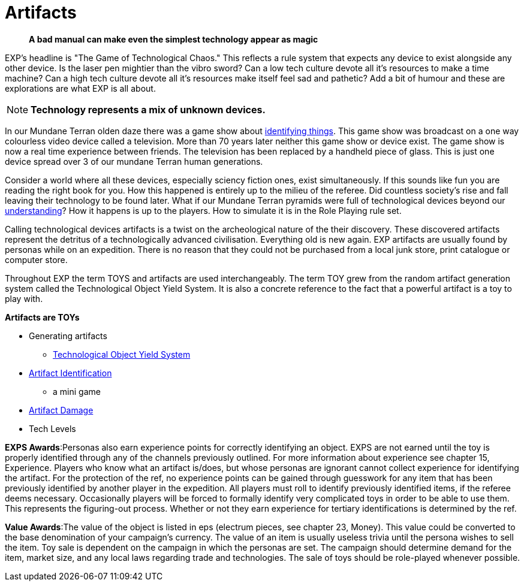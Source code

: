 = Artifacts

[quote]
____
*A bad manual can make even the simplest technology appear as magic* 
____


// basis of EXP
// technology terminology
// artifacts, TOYS, tech
// ID is a minigame.
// Destroying things
// NOT Mundane equipment

EXP's headline is "The Game of Technological Chaos."
This reflects a rule system that expects any device to exist alongside any other device.
Is the laser pen mightier than the vibro sword?
Can a low tech culture devote all it's resources to make a time machine?
Can a high tech culture devote all it's resources make itself feel sad and pathetic?
Add a bit of humour and these are explorations are what EXP is all about.

NOTE: *Technology represents a mix of unknown devices.*

In our Mundane Terran olden daze there was a game show about https://en.wikipedia.org/wiki/What_in_the_World[identifying things,window=_blank].
This game show was broadcast on a one way colourless video device called a television.
More than 70 years later neither this game show or device exist.
The game show is now a real time experience between friends.
The television has been replaced by a handheld piece of glass. 
This is just one device spread over 3 of our mundane Terran human generations.

Consider a world where all these devices, especially sciency fiction ones, exist simultaneously.
If this sounds like fun you are reading the right book for you.
How this happened is entirely up to the milieu of the referee.
Did countless society's rise and fall leaving their technology to be found later.
What if our Mundane Terran pyramids were full of technological devices beyond our https://en.wikipedia.org/wiki/Stargate[understanding,window=_blank]?
How it happens is up to the players. 
How to simulate it is in the Role Playing rule set.

Calling technological devices artifacts is a twist on the archeological nature of the their discovery.
These discovered artifacts represent the detritus of a technologically advanced civilisation.
Everything old is new again.
EXP artifacts are usually found by personas while on an expedition.
There is no reason that they could not be purchased from a local junk store, print catalogue or computer store.

Throughout EXP the term TOYS and artifacts are used interchangeably.
The term TOY grew from the random artifact generation system called the Technological Object Yield System.
It is also a concrete reference to the fact that a powerful artifact is a toy to play with.

.*Artifacts are TOYs*
* Generating artifacts
** xref:iii-hardware:An_index_hardware.adoc[Technological Object Yield System,window=_blank]
* xref:CH20_Artifact_ID.adoc[Artifact Identification,window=_blank]
** a mini game
* xref:CH21_Artifact_Damage.adoc[Artifact Damage,window=_blank]
* Tech Levels


*EXPS Awards*:Personas also earn experience points for correctly identifying an object.
EXPS are not earned until the toy is properly identified through any of the channels previously outlined.
For more information about experience see chapter 15, Experience.
Players who know what an artifact is/does, but whose personas are ignorant cannot collect experience for identifying the artifact.
For the protection of the ref, no experience points can be gained through guesswork for any item that has been previously identified by another player in the expedition.
All players must roll to identify previously identified items, if the referee deems necessary.
Occasionally players will be forced to formally identify very complicated toys in order to be able to use them.
This represents the figuring-out process.
Whether or not they earn experience for tertiary identifications is determined by the ref.

*Value Awards*:The value of the object is listed in eps (electrum pieces, see chapter 23, Money).
This value could be converted to the base denomination of your campaign's currency.
The value of an item is usually useless trivia until the persona wishes to sell the item.
Toy sale is dependent on the campaign in which the personas are set.
The campaign should determine demand for the item, market size, and any local laws regarding trade and technologies.
The sale of toys should be role-played whenever possible.
